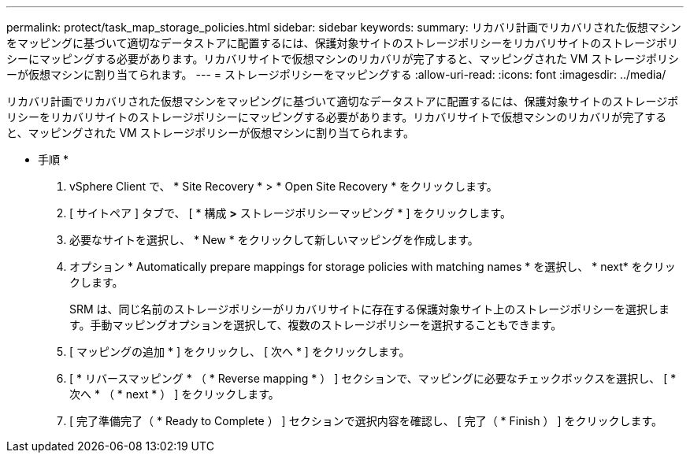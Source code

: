 ---
permalink: protect/task_map_storage_policies.html 
sidebar: sidebar 
keywords:  
summary: リカバリ計画でリカバリされた仮想マシンをマッピングに基づいて適切なデータストアに配置するには、保護対象サイトのストレージポリシーをリカバリサイトのストレージポリシーにマッピングする必要があります。リカバリサイトで仮想マシンのリカバリが完了すると、マッピングされた VM ストレージポリシーが仮想マシンに割り当てられます。 
---
= ストレージポリシーをマッピングする
:allow-uri-read: 
:icons: font
:imagesdir: ../media/


[role="lead"]
リカバリ計画でリカバリされた仮想マシンをマッピングに基づいて適切なデータストアに配置するには、保護対象サイトのストレージポリシーをリカバリサイトのストレージポリシーにマッピングする必要があります。リカバリサイトで仮想マシンのリカバリが完了すると、マッピングされた VM ストレージポリシーが仮想マシンに割り当てられます。

* 手順 *

. vSphere Client で、 * Site Recovery * > * Open Site Recovery * をクリックします。
. [ サイトペア ] タブで、 [ * 構成 *>* ストレージポリシーマッピング * ] をクリックします。
. 必要なサイトを選択し、 * New * をクリックして新しいマッピングを作成します。
. オプション * Automatically prepare mappings for storage policies with matching names * を選択し、 * next* をクリックします。
+
SRM は、同じ名前のストレージポリシーがリカバリサイトに存在する保護対象サイト上のストレージポリシーを選択します。手動マッピングオプションを選択して、複数のストレージポリシーを選択することもできます。

. [ マッピングの追加 * ] をクリックし、 [ 次へ * ] をクリックします。
. [ * リバースマッピング * （ * Reverse mapping * ） ] セクションで、マッピングに必要なチェックボックスを選択し、 [ * 次へ * （ * next * ） ] をクリックします。
. [ 完了準備完了（ * Ready to Complete ） ] セクションで選択内容を確認し、 [ 完了（ * Finish ） ] をクリックします。

